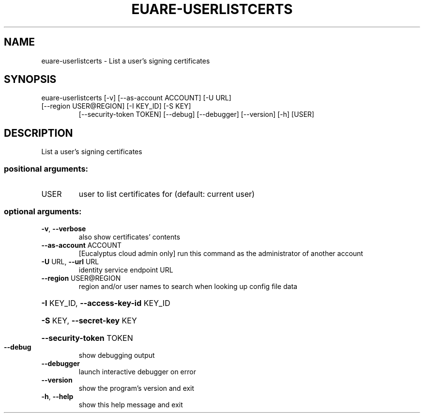 .\" DO NOT MODIFY THIS FILE!  It was generated by help2man 1.44.1.
.TH EUARE-USERLISTCERTS "1" "September 2014" "euca2ools 3.2.0" "User Commands"
.SH NAME
euare-userlistcerts \- List a user's signing certificates
.SH SYNOPSIS
euare\-userlistcerts [\-v] [\-\-as\-account ACCOUNT] [\-U URL]
.TP
[\-\-region USER@REGION] [\-I KEY_ID] [\-S KEY]
[\-\-security\-token TOKEN] [\-\-debug] [\-\-debugger]
[\-\-version] [\-h]
[USER]
.SH DESCRIPTION
List a user's signing certificates
.SS "positional arguments:"
.TP
USER
user to list certificates for (default: current user)
.SS "optional arguments:"
.TP
\fB\-v\fR, \fB\-\-verbose\fR
also show certificates' contents
.TP
\fB\-\-as\-account\fR ACCOUNT
[Eucalyptus cloud admin only] run this command as the
administrator of another account
.TP
\fB\-U\fR URL, \fB\-\-url\fR URL
identity service endpoint URL
.TP
\fB\-\-region\fR USER@REGION
region and/or user names to search when looking up
config file data
.HP
\fB\-I\fR KEY_ID, \fB\-\-access\-key\-id\fR KEY_ID
.HP
\fB\-S\fR KEY, \fB\-\-secret\-key\fR KEY
.HP
\fB\-\-security\-token\fR TOKEN
.TP
\fB\-\-debug\fR
show debugging output
.TP
\fB\-\-debugger\fR
launch interactive debugger on error
.TP
\fB\-\-version\fR
show the program's version and exit
.TP
\fB\-h\fR, \fB\-\-help\fR
show this help message and exit
